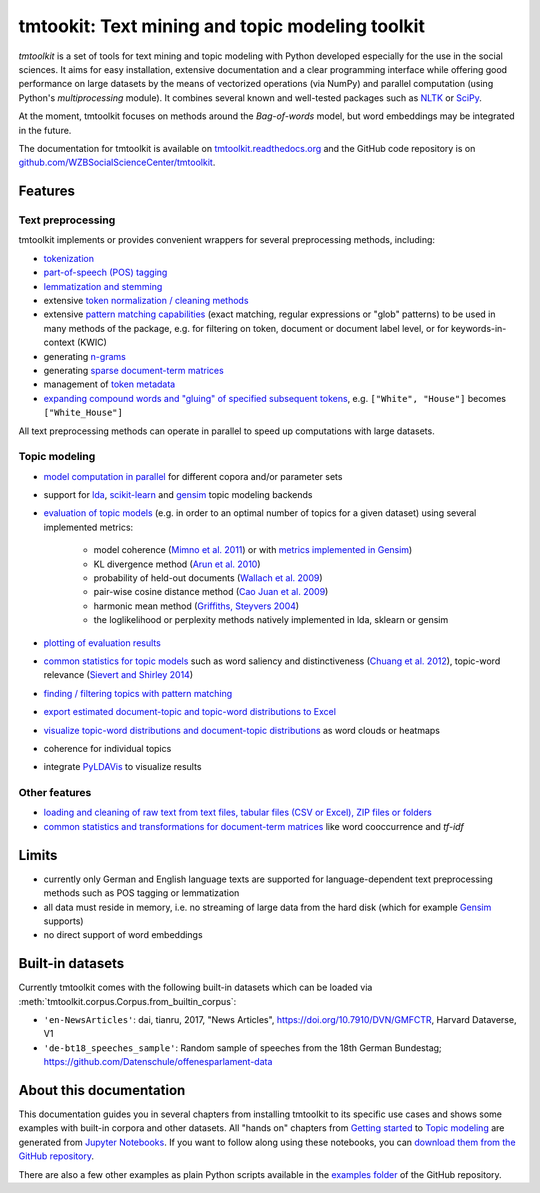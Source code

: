 tmtookit: Text mining and topic modeling toolkit
================================================

|pypi| |pypi_downloads| |rtd| |travis| |coverage| |zenodo|

*tmtoolkit* is a set of tools for text mining and topic modeling with Python developed especially for the use in the
social sciences. It aims for easy installation, extensive documentation and a clear programming interface while
offering good performance on large datasets by the means of vectorized operations (via NumPy) and parallel computation
(using Python's *multiprocessing* module). It combines several known and well-tested packages such as
`NLTK <http://www.nltk.org/>`_ or `SciPy <https://scipy.org/>`_.

At the moment, tmtoolkit focuses on methods around the *Bag-of-words* model, but word embeddings may be integrated in
the future.

The documentation for tmtoolkit is available on `tmtoolkit.readthedocs.org <https://tmtoolkit.readthedocs.org>`_ and
the GitHub code repository is on
`github.com/WZBSocialScienceCenter/tmtoolkit <https://github.com/WZBSocialScienceCenter/tmtoolkit>`_.

Features
--------

Text preprocessing
^^^^^^^^^^^^^^^^^^

tmtoolkit implements or provides convenient wrappers for several preprocessing methods, including:

* `tokenization <preprocessing.ipynb#Tokenization>`_
* `part-of-speech (POS) tagging <preprocessing.ipynb#Part-of-speech-(POS)-tagging>`_
* `lemmatization and stemming <preprocessing.ipynb#Stemming-and-lemmatization>`_
* extensive `token normalization / cleaning methods <preprocessing.ipynb#Token-normalization>`_
* extensive `pattern matching capabilities <preprocessing.ipynb#Common-parameters-for-pattern-matching-functions>`_
  (exact matching, regular expressions or "glob" patterns) to be used in many
  methods of the package, e.g. for filtering on token, document or document label level, or for keywords-in-context
  (KWIC)
* generating `n-grams <preprocessing.ipynb#Generating-n-grams>`_
* generating `sparse document-term matrices <preprocessing.ipynb#Generating-a-sparse-document-term-matrix-(DTM)>`_
* management of `token metadata <preprocessing.ipynb#Working-with-token-metadata-/-POS-tagging>`_
* `expanding compound words and "gluing" of specified subsequent tokens
  <preprocessing.ipynb#Expanding-compound-words-and-joining-tokens>`_, e.g. ``["White", "House"]`` becomes
  ``["White_House"]``

All text preprocessing methods can operate in parallel to speed up computations with large datasets.

Topic modeling
^^^^^^^^^^^^^^

* `model computation in parallel <topic_modeling.ipynb#Computing-topic-models-in-parallel>`_ for different copora
  and/or parameter sets
* support for `lda <http://pythonhosted.org/lda/>`_,
  `scikit-learn <http://scikit-learn.org/stable/modules/generated/sklearn.decomposition.LatentDirichletAllocation.html>`_
  and `gensim <https://radimrehurek.com/gensim/>`_ topic modeling backends
* `evaluation of topic models <topic_modeling.ipynb#Evaluation-of-topic-models>`_ (e.g. in order to an optimal number
  of topics for a given dataset) using several implemented metrics:

   * model coherence (`Mimno et al. 2011 <https://dl.acm.org/citation.cfm?id=2145462>`_) or with
     `metrics implemented in Gensim <https://radimrehurek.com/gensim/models/coherencemodel.html>`_)
   * KL divergence method (`Arun et al. 2010 <http://doi.org/10.1007/978-3-642-13657-3_43>`_)
   * probability of held-out documents (`Wallach et al. 2009 <https://doi.org/10.1145/1553374.1553515>`_)
   * pair-wise cosine distance method (`Cao Juan et al. 2009 <http://doi.org/10.1016/j.neucom.2008.06.011>`_)
   * harmonic mean method (`Griffiths, Steyvers 2004 <http://doi.org/10.1073/pnas.0307752101>`_)
   * the loglikelihood or perplexity methods natively implemented in lda, sklearn or gensim

* `plotting of evaluation results <topic_modeling.ipynb#Evaluation-of-topic-models>`_
* `common statistics for topic models <topic_modeling.ipynb#Common-statistics-and-tools-for-topic-models>`_ such as
  word saliency and distinctiveness (`Chuang et al. 2012 <https://dl.acm.org/citation.cfm?id=2254572>`_), topic-word
  relevance (`Sievert and Shirley 2014 <https://www.aclweb.org/anthology/W14-3110>`_)
* `finding / filtering topics with pattern matching <topic_modeling.ipynb#Filtering-topics>`_
* `export estimated document-topic and topic-word distributions to Excel
  <topic_modeling.ipynb#Displaying-and-exporting-topic-modeling-results>`_
* `visualize topic-word distributions and document-topic distributions <topic_modeling.ipynb#Visualizing-topic-models>`_
  as word clouds or heatmaps
* coherence for individual topics
* integrate `PyLDAVis <https://pyldavis.readthedocs.io/en/latest/>`_ to visualize results


Other features
^^^^^^^^^^^^^^

* `loading and cleaning of raw text from text files, tabular files (CSV or Excel), ZIP files or folders
  <text_corpora.ipynb>`_
* `common statistics and transformations for document-term matrices <bow.ipynb>`_ like word cooccurrence and *tf-idf*


Limits
------

* currently only German and English language texts are supported for language-dependent text preprocessing methods
  such as POS tagging or lemmatization
* all data must reside in memory, i.e. no streaming of large data from the hard disk (which for example
  `Gensim <https://radimrehurek.com/gensim/>`_ supports)
* no direct support of word embeddings


Built-in datasets
-----------------

Currently tmtoolkit comes with the following built-in datasets which can be loaded via
:meth:`tmtoolkit.corpus.Corpus.from_builtin_corpus`:

* ``'en-NewsArticles'``: dai, tianru, 2017, "News Articles", https://doi.org/10.7910/DVN/GMFCTR, Harvard Dataverse,
  V1
* ``'de-bt18_speeches_sample'``: Random sample of speeches from the 18th German Bundestag;
  https://github.com/Datenschule/offenesparlament-data


About this documentation
------------------------

This documentation guides you in several chapters from installing tmtoolkit to its specific use cases and shows some
examples with built-in corpora and other datasets. All "hands on" chapters from `Getting started <getting_started.ipynb>`_
to `Topic modeling <topic_modeling.ipynb>`_ are generated from `Jupyter Notebooks <https://jupyter.org/>`_. If you want
to follow along using these notebooks, you can
`download them from the GitHub repository <https://github.com/WZBSocialScienceCenter/tmtoolkit/tree/master/doc/source>`_.

There are also a few other examples as plain Python scripts available in the
`examples folder <https://github.com/WZBSocialScienceCenter/tmtoolkit/tree/master/examples>`_ of the GitHub repository.


.. |pypi| image:: https://badge.fury.io/py/tmtoolkit.svg
    :target: https://badge.fury.io/py/tmtoolkit
    :alt: PyPI Version

.. |pypi_downloads| image:: https://img.shields.io/pypi/dm/tmtoolkit
    :target: https://pypi.org/project/tmtoolkit/
    :alt: Downloads from PyPI

.. |travis| image:: https://travis-ci.org/WZBSocialScienceCenter/tmtoolkit.svg?branch=master
    :target: https://travis-ci.org/WZBSocialScienceCenter/tmtoolkit
    :alt: Travis CI Build Status

.. |coverage| image:: https://raw.githubusercontent.com/WZBSocialScienceCenter/tmtoolkit/master/coverage.svg?sanitize=true
    :target: https://github.com/WZBSocialScienceCenter/tmtoolkit/tree/master/tests
    :alt: Coverage status

.. |rtd| image:: https://readthedocs.org/projects/tmtoolkit/badge/?version=latest
    :target: https://tmtoolkit.readthedocs.io/en/latest/?badge=latest
    :alt: Documentation Status

.. |zenodo| image:: https://zenodo.org/badge/109812180.svg
    :target: https://zenodo.org/badge/latestdoi/109812180
    :alt: Citable Zenodo DOI
